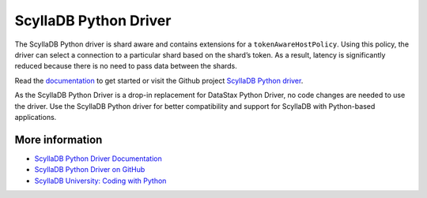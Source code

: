 ====================
ScyllaDB Python Driver
====================

The ScyllaDB Python driver is shard aware and contains extensions for a ``tokenAwareHostPolicy``.
Using this policy, the driver can select a connection to a particular shard based on the shard’s token. 
As a result, latency is significantly reduced because there is no need to pass data between the shards. 

Read the `documentation <https://python-driver.docs.scylladb.com/>`_ to get started or visit the Github project `ScyllaDB Python driver <https://github.com/scylladb/python-driver/>`_.

As the ScyllaDB Python Driver is a drop-in replacement for DataStax Python Driver, no code changes are needed to use the driver. 
Use the ScyllaDB Python driver for better compatibility and support for ScyllaDB with Python-based applications.


More information 
----------------

* `ScyllaDB Python Driver Documentation <https://python-driver.docs.scylladb.com/>`_
* `ScyllaDB Python Driver on GitHub <https://github.com/scylladb/python-driver/>`_
* `ScyllaDB University: Coding with Python <https://university.scylladb.com/courses/using-scylla-drivers/lessons/coding-with-python/>`_ 
